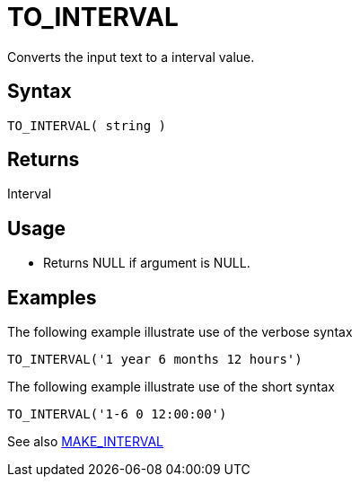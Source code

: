 ////
Licensed to the Apache Software Foundation (ASF) under one
or more contributor license agreements.  See the NOTICE file
distributed with this work for additional information
regarding copyright ownership.  The ASF licenses this file
to you under the Apache License, Version 2.0 (the
"License"); you may not use this file except in compliance
with the License.  You may obtain a copy of the License at
  http://www.apache.org/licenses/LICENSE-2.0
Unless required by applicable law or agreed to in writing,
software distributed under the License is distributed on an
"AS IS" BASIS, WITHOUT WARRANTIES OR CONDITIONS OF ANY
KIND, either express or implied.  See the License for the
specific language governing permissions and limitations
under the License.
////
= TO_INTERVAL

Converts the input text to a interval value.

== Syntax

----
TO_INTERVAL( string )
----

== Returns

Interval

== Usage

* Returns NULL if argument is NULL. 

== Examples

The following example illustrate use of the verbose syntax
----
TO_INTERVAL('1 year 6 months 12 hours')
----

The following example illustrate use of the short syntax
----
TO_INTERVAL('1-6 0 12:00:00')
----

See also xref:make_interval.adoc[MAKE_INTERVAL]